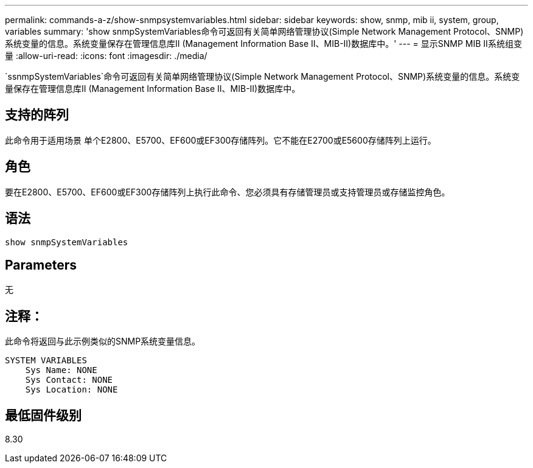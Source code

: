 ---
permalink: commands-a-z/show-snmpsystemvariables.html 
sidebar: sidebar 
keywords: show, snmp, mib ii, system, group, variables 
summary: 'show snmpSystemVariables命令可返回有关简单网络管理协议(Simple Network Management Protocol、SNMP)系统变量的信息。系统变量保存在管理信息库II (Management Information Base II、MIB-II)数据库中。' 
---
= 显示SNMP MIB II系统组变量
:allow-uri-read: 
:icons: font
:imagesdir: ./media/


[role="lead"]
`ssnmpSystemVariables`命令可返回有关简单网络管理协议(Simple Network Management Protocol、SNMP)系统变量的信息。系统变量保存在管理信息库II (Management Information Base II、MIB-II)数据库中。



== 支持的阵列

此命令用于适用场景 单个E2800、E5700、EF600或EF300存储阵列。它不能在E2700或E5600存储阵列上运行。



== 角色

要在E2800、E5700、EF600或EF300存储阵列上执行此命令、您必须具有存储管理员或支持管理员或存储监控角色。



== 语法

[listing]
----
show snmpSystemVariables
----


== Parameters

无



== 注释：

此命令将返回与此示例类似的SNMP系统变量信息。

[listing]
----
SYSTEM VARIABLES
    Sys Name: NONE
    Sys Contact: NONE
    Sys Location: NONE
----


== 最低固件级别

8.30
